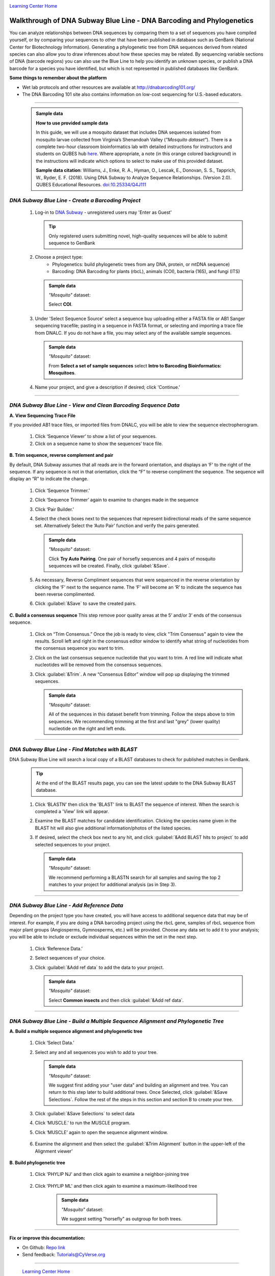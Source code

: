 |CyVerse logo|_

|Home_Icon|_
`Learning Center Home <http://learning.cyverse.org/>`_


Walkthrough of DNA Subway Blue Line - DNA Barcoding and Phylogenetics
---------------------------------------------------------------------

You can analyze relationships between DNA sequences by comparing them to a
set of sequences you have compiled yourself, or by comparing your sequences
to other that have been published in database such as GenBank
(National Center for Biotechnology Information). Generating a phylogenetic
tree from DNA sequences derived from related species can also allow you
to draw inferences about how these species may be related. By sequencing
variable sections of DNA (barcode regions) you can also use the Blue
Line to help you identify an unknown species, or publish a DNA barcode for a
species you have identified, but  which is not represented in published
databases like GenBank.

**Some things to remember about the platform**

- Wet lab protocols and other resources are available at `http://dnabarcoding101.org/ <http://dnabarcoding101.org/>`_
- The DNA Barcoding 101 site also contains information on low-cost sequencing
  for U.S.-based educators.


----

     .. admonition:: Sample data

      **How to use provided sample data**

      In this guide, we will use a mosquito dataset that includes DNA
      sequences isolated from mosquito larvae collected from Virginia’s
      Shenandoah Valley (*"Mosquito dataset"*).
      There is a complete two-hour classroom bioinformatics lab with detailed
      instructions for instructors and students on QUBES hub
      `here <https://qubeshub.org/qubesresources/publications/165/2>`_.
      Where appropriate, a note (in this orange colored background) in the
      instructions will indicate which options to select to make use of this
      provided dataset.

      **Sample data citation**:  Williams, J., Enke, R. A., Hyman, O., Lescak, E.,
      Donovan, S. S., Tapprich, W., Ryder, E. F. (2018).
      Using DNA Subway to Analyze Sequence Relationships. (Version 2.0).
      QUBES Educational Resources. `doi:10.25334/Q4J111 <http://dx.doi.org/10.25334/Q4J111>`_

*DNA Subway Blue Line - Create a Barcoding Project*
~~~~~~~~~~~~~~~~~~~~~~~~~~~~~~~~~~~~~~~~~~~~~~~~~~~
  1. Log-in to `DNA Subway <https://dnasubway.cyverse.org/>`_ - unregistered users may 'Enter as Guest'

     .. tip::
         Only registered users submitting novel, high-quality sequences will be
         able to submit sequence to GenBank

  2. Choose a project type:
      - Phylogenetics: build phylogenetic trees from any DNA, protein, or mtDNA sequence)
      - Barcoding: DNA Barcoding for plants (rbcL), animals (COI),
        bacteria (16S), and fungi (ITS)

     .. admonition:: Sample data

       *"Mosquito"* dataset:

       Select **COI**.

  3. Under 'Select Sequence Source' select a sequence buy uploading either a
     FASTA file or AB1 Sanger sequencing tracefile; pasting in a sequence in
     FASTA format, or selecting and importing a trace file from DNALC. If
     you do not have a file, you may select any of the available sample sequences.

     .. admonition:: Sample data

       *"Mosquito"* dataset:

       From **Select a set of sample sequences** select **Intro to Barcoding Bioinformatics: Mosquitoes**.


  4. Name your project, and give a description if desired; click 'Continue.'

----

*DNA Subway Blue Line - View and Clean Barcoding Sequence Data*
~~~~~~~~~~~~~~~~~~~~~~~~~~~~~~~~~~~~~~~~~~~~~~~~~~~~~~~~~~~~~~~~

**A. View Sequencing Trace File**

If you provided AB1 trace files, or imported files from DNALC, you will be able
to view the sequence electropherogram.

  1. Click ‘Sequence Viewer’ to show a list of your sequences.

  2. Click on a sequence name to show the sequences’ trace file.

    |blue_trace|

**B. Trim sequence, reverse complement and pair**

By default, DNA Subway assumes that all reads are in the forward orientation,
and displays an ‘F’ to the right of the sequence. If any sequence is not in that
orientation, click the “F” to reverse compliment the sequence. The sequence will
display an “R” to indicate the change.

  1. Click ‘Sequence Trimmer.’

  2. Click ‘Sequence Trimmer’ again to examine to changes made in the sequence

  3. Click ‘Pair Builder.’

  4. Select the check boxes next to the sequences that represent bidirectional
     reads of the same sequence set. Alternatively Select the ‘Auto Pair’
     function and verify the pairs generated.

     .. admonition:: Sample data

       *"Mosquito"* dataset:

       Click **Try Auto Pairing**. One pair of horsefly sequences and 4 pairs
       of mosquito sequences will be created. Finally, click :guilabel:`&Save`.

  5. As necessary, Reverse Compliment sequences that were sequenced in the
     reverse orientation by clicking the ‘F’ next to the sequence name. The
     ‘F’ will become an ‘R’ to indicate the sequence has been reverse
     complimented.

  6.  Click :guilabel:`&Save` to save the created pairs.

**C. Build a consensus sequence**
This step remove poor quality areas at the 5’ and/or 3’ ends of the consensus
sequence.

  1. Click on “Trim Consensus.” Once the job is ready to view, click "Trim
     Consensus" again to view the results. Scroll left and right in the
     consensus editor window to identify what string of nucleotides from the
     consensus sequence you want to trim.

  2. Click on the last consensus sequence nucleotide that you want to trim.
     A red line will indicate what nucleotides will be removed from the
     consensus sequences.

  3. Click :guilabel:`&Trim`. A new “Consensus Editor” window will pop up displaying the
     trimmed sequences.

     .. admonition:: Sample data

       *"Mosquito"* dataset:

       All of the sequences in this dataset benefit from trimming. Follow the
       steps above to trim sequences. We recommending trimming at the first and
       last "grey" (lower quality) nucleotide on the right and left ends.

----

*DNA Subway Blue Line - Find Matches with BLAST*
~~~~~~~~~~~~~~~~~~~~~~~~~~~~~~~~~~~~~~~~~~~~~~~~

DNA Subway Blue Line will search a local copy of a BLAST databases to check for
published matches in GenBank.

  .. tip::
      At the end of the BLAST results page, you can see the latest update to the
      DNA Subway BLAST database.

  1. Click ‘BLASTN' then click the 'BLAST' link to BLAST the sequence of
     interest. When the search is completed a 'View' link will appear.

  2. Examine the BLAST matches for candidate identification. Clicking the
     species name given in the BLAST hit will also give additional
     information/photos of the listed species.

  3. If desired, select the check box next to any hit, and click :guilabel:`&Add BLAST hits to project`
     to add selected sequences to your project.

       |blue_blast|

     .. admonition:: Sample data

       *"Mosquito"* dataset:

       We recommend performing a BLASTN search for all samples and saving the
       top 2 matches to your project for additional analysis (as in Step 3).

----

*DNA Subway Blue Line - Add Reference Data*
~~~~~~~~~~~~~~~~~~~~~~~~~~~~~~~~~~~~~~~~~~~~~

Depending on the project type you have created, you will have access to
additional sequence data that may be of interest. For example, if you are doing
a DNA barcoding project using the rbcL gene, samples of rbcL sequence from major
plant groups (Angiosperms, Gymnosperms, etc.) will be provided. Choose any data
set to add it to your analysis; you will be able to include or exclude individual
sequences within the set in the next step.

  1. Click ‘Reference Data.’

  2. Select sequences of your choice.

  3. Click :guilabel:`&Add ref data` to add the data to your project.

     .. admonition:: Sample data

       *"Mosquito"* dataset:

       Select **Common insects** and then click :guilabel:`&Add ref data`.


----

*DNA Subway Blue Line - Build a Multiple Sequence Alignment and Phylogenetic Tree*
~~~~~~~~~~~~~~~~~~~~~~~~~~~~~~~~~~~~~~~~~~~~~~~~~~~~~~~~~~~~~~~~~~~~~~~~~~~~~~~~~~

**A. Build a multiple sequence alignment and phylogenetic tree**

  1. Click ‘Select Data.’

  2. Select any and all sequences you wish to add to your tree.

     .. admonition:: Sample data

       *"Mosquito"* dataset:

       We suggest first adding your "user data" and building an alignment and
       tree. You can return to this step later to build additional trees. Once
       Selected, click :guilabel:`&Save Selections`. Follow the rest of the
       steps in this section and section B to create your tree.

  3. Click :guilabel:`&Save Selections` to select data

  4. Click ‘MUSCLE.’ to run the MUSCLE program.

  5. Click ‘MUSCLE’ again to open the sequence alignment window.

    |blue_align|

  6. Examine the alignment and then select the :guilabel:`&Trim Alignment`
     button in the upper-left of the Alignment viewer'


**B. Build phylogenetic tree**

  1. Click 'PHYLIP NJ' and then click again to examine a neighbor-joining tree

    |blue_nj|

  2. Click 'PHYLIP ML' and then click again to examine a maximum-likelihood tree

    |blue_ml|

     .. admonition:: Sample data

       *"Mosquito"* dataset:

       We suggest setting "horsefly" as outgroup for both trees.

----

**Fix or improve this documentation:**

- On Github: `Repo link <https://github.com/CyVerse-learning-materials/dnasubway_guide>`_
- Send feedback: `Tutorials@CyVerse.org <Tutorials@CyVerse.org>`_

----

  |Home_Icon|_
  `Learning Center Home <http://learning.cyverse.org/>`_

.. |CyVerse logo| image:: ./img/cyverse_rgb.png
    :width: 500
    :height: 100
.. _CyVerse logo: http://learning.cyverse.org/
.. |Home_Icon| image:: ./img/homeicon.png
    :width: 25
    :height: 25
.. _Home_Icon: http://learning.cyverse.org/
.. |blue_trace| image:: ./img/dna_subway/blue_trace.png
    :width: 400
    :height: 200
.. |blue_blast| image:: ./img/dna_subway/blue_blast.png
    :width: 400
    :height: 200
.. |blue_align| image:: ./img/dna_subway/blue_align.png
    :width: 400
    :height: 200
.. |blue_nj| image:: ./img/dna_subway/blue_nj.png
    :width: 400
    :height: 200
.. |blue_ml| image:: ./img/dna_subway/blue_ml.png
    :width: 400
    :height: 200
